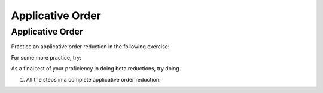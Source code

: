 .. This file is part of the OpenDSA eTextbook project. See
.. http://algoviz.org/OpenDSA for more details.
.. Copyright (c) 2012-13 by the OpenDSA Project Contributors, and
.. distributed under an MIT open source license.

.. avmetadata:: 
   :author: David Furcy, Tom Naps and Taylor Rydahl


Applicative Order
=================

Applicative Order
-----------------

Practice an applicative order reduction in the following exercise:

For some more practice, try:

As a final test of your proficiency in doing beta reductions, try doing

1. All the steps in a complete applicative order reduction:

.. avembed:: AV/PL/profexercises/applicativeNormalOrderPro.html pe

